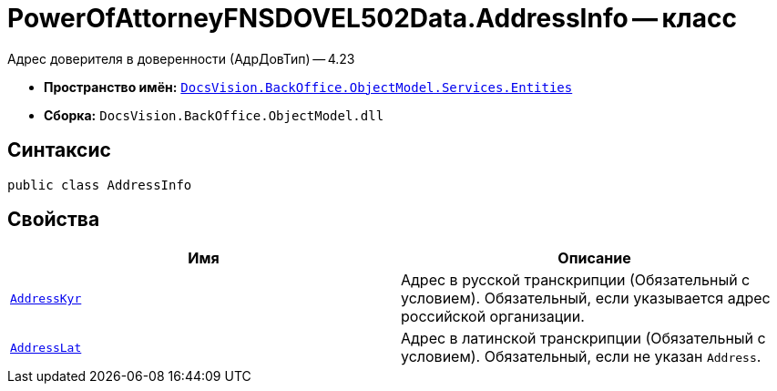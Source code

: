 = PowerOfAttorneyFNSDOVEL502Data.AddressInfo -- класс

Адрес доверителя в доверенности (АдрДовТип) -- 4.23

* *Пространство имён:* `xref:Entities/Entities_NS.adoc[DocsVision.BackOffice.ObjectModel.Services.Entities]`
* *Сборка:* `DocsVision.BackOffice.ObjectModel.dll`

== Синтаксис

[source,csharp]
----
public class AddressInfo
----

== Свойства

[cols=",",options="header"]
|===
|Имя |Описание

|`http://msdn.microsoft.com/ru-ru/library/system.string.aspx[AddressKyr]`
|Адрес в русской транскрипции (Обязательный с условием). Обязательный, если указывается адрес российской организации.

|`http://msdn.microsoft.com/ru-ru/library/system.string.aspx[AddressLat]`
|Адрес в латинской транскрипции  (Обязательный с условием). Обязательный, если не указан `Address`.

|===
